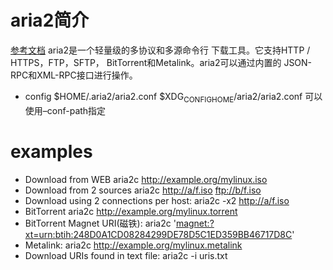 * aria2简介
  [[https://medium.com/@Justin___Smith/aria2%E9%85%8D%E7%BD%AE%E6%95%99%E7%A8%8B-mac%E5%92%8Cwindows-b31d0f64bd4e][参考文档]]
  aria2是一个轻量级的多协议和多源命令行 下载工具。它支持HTTP / HTTPS，FTP，SFTP， BitTorrent和Metalink。aria2可以通过内置的 JSON-RPC和XML-RPC接口进行操作。
  + config
    $HOME/.aria2/aria2.conf
    $XDG_CONFIG_HOME/aria2/aria2.conf 可以使用--conf-path指定
* examples
  + Download from WEB
    aria2c http://example.org/mylinux.iso
  + Download from 2 sources
    aria2c http://a/f.iso ftp://b/f.iso
  + Download using 2 connections per host:
    aria2c -x2 http://a/f.iso
  + BitTorrent
    aria2c http://example.org/mylinux.torrent
  + BitTorrent Magnet URI(磁铁):
    aria2c 'magnet:?xt=urn:btih:248D0A1CD08284299DE78D5C1ED359BB46717D8C'
  + Metalink:
    aria2c http://example.org/mylinux.metalink
  + Download URIs found in text file:
    aria2c -i uris.txt
